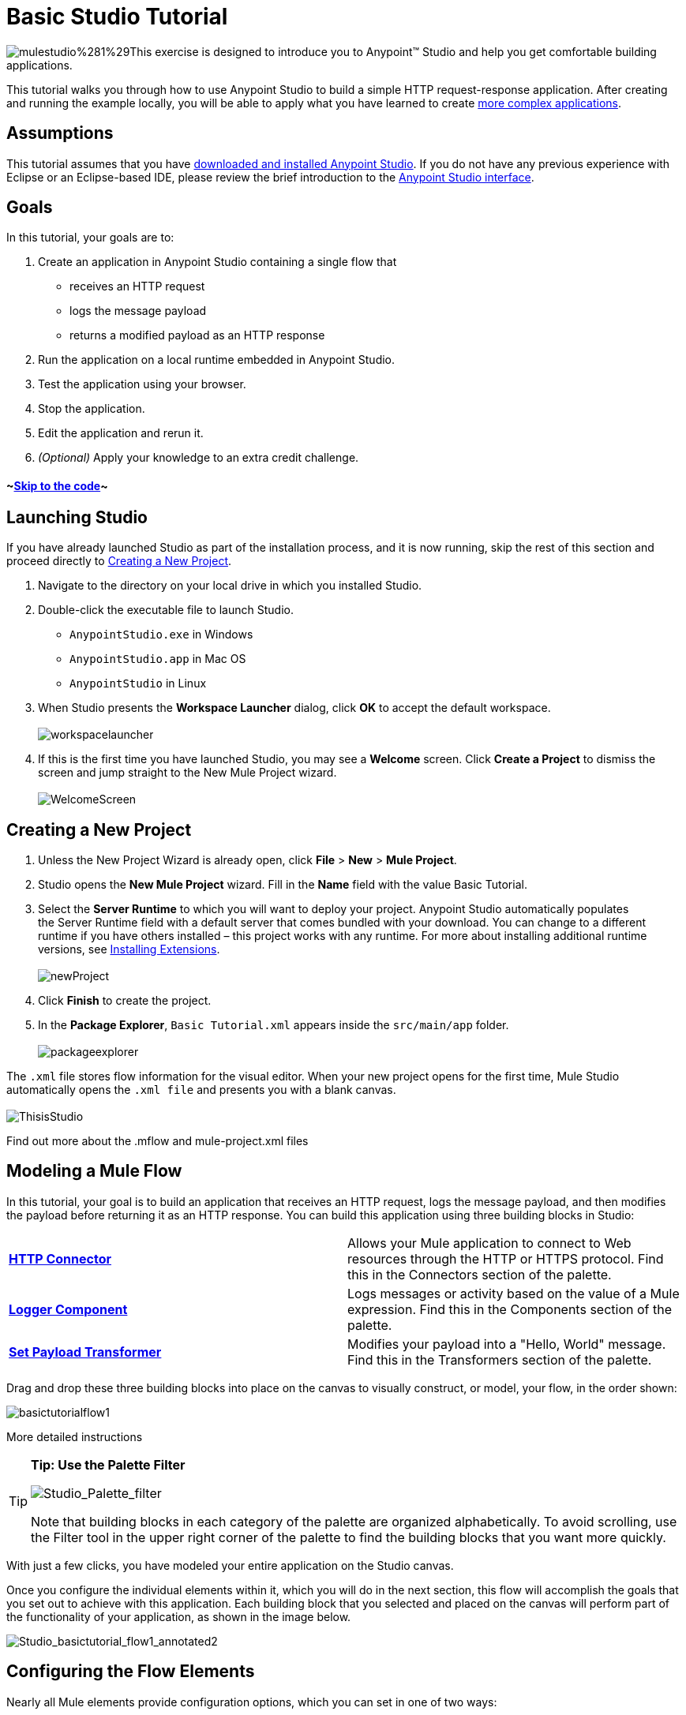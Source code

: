 = Basic Studio Tutorial

image:mulestudio%281%29.png[mulestudio%281%29]This exercise is designed to introduce you to Anypoint™ Studio and help you get comfortable building applications.

This tutorial walks you through how to use Anypoint Studio to build a simple HTTP request-response application. After creating and running the example locally, you will be able to apply what you have learned to create link:/docs/display/35X/Content-Based+Routing+Tutorial[more complex applications].

== Assumptions

This tutorial assumes that you have link:/docs/display/35X/Download+and+Launch+Anypoint+Studio[downloaded and installed Anypoint Studio]. If you do not have any previous experience with Eclipse or an Eclipse-based IDE, please review the brief introduction to the link:/docs/display/35X/Anypoint+Studio+Essentials[Anypoint Studio interface].

== Goals

In this tutorial, your goals are to:

. Create an application in Anypoint Studio containing a single flow that  +
* receives an HTTP request 
* logs the message payload 
* returns a modified payload as an HTTP response
. Run the application on a local runtime embedded in Anypoint Studio.
. Test the application using your browser. 
. Stop the application.
. Edit the application and rerun it.
. _(Optional)_ Apply your knowledge to an extra credit challenge.

==== ~link:#BasicStudioTutorial-code2[Skip to the code]~

== Launching Studio

If you have already launched Studio as part of the installation process, and it is now running, skip the rest of this section and proceed directly to link:#BasicStudioTutorial-CreatingaNewProject[Creating a New Project].

. Navigate to the directory on your local drive in which you installed Studio.
. Double-click the executable file to launch Studio. +
* `AnypointStudio.exe` in Windows
* `AnypointStudio.app` in Mac OS
* `AnypointStudio` in Linux

. When Studio presents the *Workspace Launcher* dialog, click *OK* to accept the default workspace.  +
 +
image:workspacelauncher.png[workspacelauncher] +
+
. If this is the first time you have launched Studio, you may see a *Welcome* screen. Click *Create a Project* to dismiss the screen and jump straight to the New Mule Project wizard.  +
 +
image:WelcomeScreen.png[WelcomeScreen] +

== Creating a New Project

. Unless the New Project Wizard is already open, click *File* > *New* > *Mule Project*.
. Studio opens the *New Mule Project* wizard. Fill in the *Name* field with the value Basic Tutorial.
. Select the *Server Runtime* to which you will want to deploy your project. Anypoint Studio automatically populates the Server Runtime field with a default server that comes bundled with your download. You can change to a different runtime if you have others installed – this project works with any runtime. For more about installing additional runtime versions, see link:/docs/display/35X/Installing+Extensions[Installing Extensions]. +
 +
image:newProject.png[newProject] +
+
. Click *Finish* to create the project.
. In the *Package Explorer*, `Basic Tutorial.xml` appears inside the `src/main/app` folder.  +
 +
image:packageexplorer.png[packageexplorer] +

The `.xml` file stores flow information for the visual editor. When your new project opens for the first time, Mule Studio automatically opens the `.xml file` and presents you with a blank canvas. +
 +
image:ThisisStudio.png[ThisisStudio]

Find out more about the .mflow and mule-project.xml files

////
[collapsed content]
The *mule-project.xml* file is the Mule project descriptor file. Open this file to change the project runtime, set or edit environment variables, or edit the project description. Commit this file, along with your <name>.xml file to your source control systems to avoid errors when sharing your project.
////

== Modeling a Mule Flow

In this tutorial, your goal is to build an application that receives an HTTP request, logs the message payload, and then modifies the payload before returning it as an HTTP response. You can build this application using three building blocks in Studio:

[cols=",",]
|===
|*link:/docs/display/35X/HTTP+Connector[HTTP Connector]* |Allows your Mule application to connect to Web resources through the HTTP or HTTPS protocol. Find this in the Connectors section of the palette.  
|*link:/docs/display/35X/Logger+Component+Reference[Logger Component]* |Logs messages or activity based on the value of a Mule expression. Find this in the Components section of the palette.
|*link:/docs/display/35X/Set+Payload+Transformer+Reference[Set Payload Transformer]* |Modifies your payload into a "Hello, World" message. Find this in the Transformers section of the palette.
|===

Drag and drop these three building blocks into place on the canvas to visually construct, or model, your flow, in the order shown:

image:basictutorialflow1.png[basictutorialflow1]

More detailed instructions
////
[collapsed content]

If necessary, consult this link:/docs/display/35X/Anypoint+Studio+Essentials[quick overview] on how to use the visual editor to drag and drop building blocks from the palette onto the canvas.

Or, follow this step-by-step guide to model the flow for this example.

. Click and drag an *HTTP Connector* from the Connectors section of the palette onto the canvas. +

+
image:basictutoralflow1a.png[basictutoralflow1a] +
+

. Click and drag a *Logger* from the Components section of the palette and drop it to the right of the HTTP endpoint on the canvas. +

+
image:basictutorialflow1b.png[basictutorialflow1b] +
+

 . Lastly, place a *Set Payload* transformer immediately to the right of the Logger component, making sure to drop it inside the dashed line area. +

+
image:basictutorialflow1c.png[basictutorialflow1c]
////

[TIP]
====
*Tip: Use the Palette Filter*

image:Studio_Palette_filter.png[Studio_Palette_filter]


Note that building blocks in each category of the palette are organized alphabetically. To avoid scrolling, use the Filter tool in the upper right corner of the palette to find the building blocks that you want more quickly.
====

With just a few clicks, you have modeled your entire application on the Studio canvas.

Once you configure the individual elements within it, which you will do in the next section, this flow will accomplish the goals that you set out to achieve with this application. Each building block that you selected and placed on the canvas will perform part of the functionality of your application, as shown in the image below.

image:Studio_basictutorial_flow1_annotated2.png[Studio_basictutorial_flow1_annotated2]

== Configuring the Flow Elements

Nearly all Mule elements provide configuration options, which you can set in one of two ways:

* via the building block *Properties* tabs in Studio's visual editor
* via XML code in Studio's *XML* editor

The following instructions introduce you to configuring in both editors.

. Click the HTTP building block in your flow to open its link:/docs/display/35X/The+Properties+Editor[Properties Editor]. By default, the endpoint is set to the request-response exchange pattern. This means that Mule returns a response to the endpoint after processing is complete in the flow. By default, *Host* is set to `localhost` and *Port* to `8081.` +
 +
image:HTTP-unconfig.png[HTTP-unconfig]

. Click *Configuration XML* at the bottom of the canvas to switch to the XML editor view. +

+
image:canvas_tabs_xml.png[canvas_tabs_xml] +
+

Observe that the default configurations shown on the Message Flow canvas and the Configuration XML view are the same:
+

[source, xml]
----
<http:inbound-endpoint exchange-pattern="request-response" host="localhost" port="8081" doc:name="HTTP"/>
----

+
The `doc:name` attribute corresponds to the display name that appears underneath the building block icon on the Message Flow canvas. 
. Still in the XML configuration view, change the value of the port attribute to `8084`. 
. Click *Message Flow* to switch back to the visual editor. +

+
image:canvas_tabs_flow.png[canvas_tabs_flow]  
+

. Click the *HTTP* building block to reopen its Properties Editor, and note that the *Port* field now reflects the updated value of `8084`. You can change this value in either editor; Studio's two-way editor automatically updates the configuration as you switch back and forth. +

+
image:http8084.png[http8084] +
+

. Click the *Logger* building block to switch the Properties Editor to the Logger component.
. In the *Message* field, enter:` Current payload is #[payload]`.  +

+
image:loggerpayload.png[loggerpayload] +
+

The string `#[payload]` is a simple link:/docs/display/35X/Mule+Expression+Language+MEL[Mule expression] which evaluates to the current payload of the message as it passes this point in the flow. Including this message here instructs Mule to log this information in the application log files, which can be useful in more complex use cases, when you need to track the payload at different points in your flow.
. Click the *Set Payload* building block to switch the Properties Editor to the Set Payload transformer.
. Notice that the Value field contains these characters: **#[]**  +

+
image:setpayloadex.png[setpayloadex] +
+

This indicates that this field supports link:/docs/display/35X/Mule+Expression+Language+MEL[Mule expressions], which take the form of a string enclosed with `#[]`. If you enter a Mule expression here, Mule evaluates it at runtime and returns or uses the results for further processing. Note that this field also accepts literals, so you can enter any string here to instruct Mule to set that string as your new payload. In this tutorial, however, you will use an expression to create a dynamic message.
. In the *Value* field, enter the following: +
  +
`#['Hello, ' + payload + '. Today is ' + server.dateTime.format('dd/MM/yy') + '.'` ] +

+
image:setpayloadconfig.png[setpayloadconfig]
+

[WARNING]
Note that **`payload`** and **`server.dateTime.format('dd/MM/yy')`** are both Mule expressions. Because you are entering them within a larger Mule expression, the `#[]` syntax is not required around these individual expressions. Anything that you enter inside of the `#[]` syntax which is _not_ a Mule expression must be enclosed with quotes so that Mule reads it as a string.

. Save your application by clicking *File* > *Save*.

Your complete application XML, once configured, should look like the following:

[source, xml]
----
<?xml version="1.0" encoding="UTF-8"?>
<mule xmlns:http="http://www.mulesoft.org/schema/mule/http" xmlns="http://www.mulesoft.org/schema/mule/core" xmlns:doc="http://www.mulesoft.org/schema/mule/documentation"
    xmlns:spring="http://www.springframework.org/schema/beans" version="EE-3.5.0"
    xmlns:xsi="http://www.w3.org/2001/XMLSchema-instance"
    xsi:schemaLocation="http://www.springframework.org/schema/beans http://www.springframework.org/schema/beans/spring-beans-current.xsd
http://www.mulesoft.org/schema/mule/core http://www.mulesoft.org/schema/mule/core/current/mule.xsd
http://www.mulesoft.org/schema/mule/http http://www.mulesoft.org/schema/mule/http/current/mule-http.xsd">
 
    <flow name="basic_tutorialFlow1" doc:name="basic_tutorialFlow1">
        <http:inbound-endpoint exchange-pattern="request-response" host="localhost" port="8084" doc:name="HTTP"/>
        <logger message="Current payload is #[payload]" level="INFO" doc:name="Logger"/>
        <set-payload value="#['Hello, ' + payload + '. Today is ' + server.dateTime.format('dd/MM/yy') + '.' ]" doc:name="Set Payload"/>
    </flow>
</mule>
----

== Running the Application

Having built, configured, and saved your new application, you are ready to run it on the embedded Mule server (included as part of the bundled download of Anypoint Studio).

. In the *Package Explorer* pane, right-click project name, then select *Run As* > *Mule Application*. (If you have not already saved, Mule prompts you to save now.) +
 +
image:bst-run.png[bst-run] +
+

. Mule immediately kicks into gear, starting your application and letting it run. When the startup process is complete, Studio displays a message in the console that reads, `Started app 'basic_tutorial'`. +
 +
image:BasicTutorial_Console_started.png[BasicTutorial_Console_started]

== Using the Application

. Open any Web browser, then navigate to` http://localhost:8084/world`
. Your browser presents a message that reads,  `Hello, /world. Today is [today's date].`
. In your browser’s address bar, replace the word `world` with your own name, then press *enter*.
. Your browser presents the same message, but includes your name instead of "world".  +

+
image:BasicTutorial_Browser.png[BasicTutorial_Browser] +
+

. Next, check your console in Anypoint Studio to verify that Mule logged the payload before the message reached the expression transformer. 
. Place your cursor in the console window, press CTRL+F or COMMAND+F to open a Find dialog, then search for `Current payload`. Look for results corresponding to the payloads that you entered in your browser. For example:  +
 +
`INFO  2013-08-21 09:22:26,446 [[basic_tutorial].connector.http.mule.default.receiver.02] org.mule.api.processor.LoggerMessageProcessor: Current payload is /Aaron` +
You may also see some other results for a payload of "`/favicon.ico`". These results are automatically generated by your browser.

You can filter out these results in the link:#BasicStudioTutorial-EditingtheApplication[Editing the Application] section, below.

Congratulations! You've run and tested your application!

* You submitted a request to the inbound endpoint of your application via your Web browser. 
* The Mule application received your request and logged the payload (whatever you typed after `http://localhost:8084/`) to the console. 
* The application then sent the message on to the Set Payload transformer, which transformed the payload per its instructions, then returned the results to your HTTP endpoint. 

== Stopping the Application

To stop the application, click the red, square *Terminate* icon above the console panel.  +
 +
image:stopbasictutorial.png[stopbasictutorial]

== Editing the Application

You may have noticed that your browser inserts an additional payload of "`/favicon.ico`" upon each refresh. You can add a filter element into your flow to exclude these payloads. Here's how:

. Drag and drop an *Expression Filter* from the Filters section of the palette onto your canvas, positioning it between the HTTP endpoint and the Logger. +

+
image:Studio_BasicTutorial_Flow_ExpressionFilter.png[Studio_BasicTutorial_Flow_ExpressionFilter] +
+

. Click the Expression Filter to open its properties tab and enter the following in the *Expression* field:  +
`#[payload != '/favicon.ico']` +
 +
image:faviconfilter.png[faviconfilter] +
+

This expression tells Mule to check that the payload _is not equal to_ the string '/favicon.ico'. If the expression evaluates to true, Mule passes the message on to the next step in the flow. If the expression evaluates to false, Mule stops processing the message.
. Save your application and run it again. (Right-click the project name in your Package Explorer, then click *Run As* > *Mule Application*.*)*
. Wait for the message in the console that reads, `Started app 'basic_tutorial'`.
. Return to your Web browser and go to` http://localhost:8084/world`
. Replace `world` with another word of your choice and refresh. Repeat this step several times with different words.
. Check the logged payloads in your console: place your cursor in the console window, press CTRL+F or COMMAND+F to open a Find dialog, then search for `Current payload`.
. All payloads that you see should correspond to the words you entered in your browser, and `/favicon.ico` should no longer be included. 

Your complete application XML, once edited, should look like the following:

[source, xml]
----
<?xml version="1.0" encoding="UTF-8"?>
<mule xmlns:http="http://www.mulesoft.org/schema/mule/http" xmlns="http://www.mulesoft.org/schema/mule/core" xmlns:doc="http://www.mulesoft.org/schema/mule/documentation"
    xmlns:spring="http://www.springframework.org/schema/beans" version="EE-3.5.0"
    xmlns:xsi="http://www.w3.org/2001/XMLSchema-instance"
    xsi:schemaLocation="http://www.springframework.org/schema/beans http://www.springframework.org/schema/beans/spring-beans-current.xsd
http://www.mulesoft.org/schema/mule/core http://www.mulesoft.org/schema/mule/core/current/mule.xsd
http://www.mulesoft.org/schema/mule/http http://www.mulesoft.org/schema/mule/http/current/mule-http.xsd">
    <flow name="basic_tutorialFlow1" doc:name="basic_tutorialFlow1">
        <http:inbound-endpoint exchange-pattern="request-response" host="localhost" port="8084" doc:name="HTTP"/>
        <expression-filter expression="#[payload != '/favicon.ico']" doc:name="Expression"/>
        <logger message="Current payload is #[payload]" level="INFO" doc:name="Logger"/>
        <set-payload value="#['Hello, ' + payload + '. Today is ' + server.dateTime.format('dd/MM/yy') + '.' ]" doc:name="Set Payload"/>
    </flow>
</mule>
----

== Extra Credit

Now that you know your way around Anypoint Studio, try applying your knowledge to an extra task. Revise your application so that, in addition to returning the transformed payload as an HTTP response in your browser as it does now, Mule also:

. logs the unique message id that Mule automatically assigns to each message that passes through a flow
. writes the message payload that you see in your browser to a new .txt file on your local drive 
. names each .txt file using the message id

To achieve this, you'll need to add another message processor to your flow to direct Mule to write your payload to a link:/docs/display/35X/File+Connector[file]. You'll also need to use another Mule expression that you haven't seen before in order to log and use the link:/docs/display/35X/Mule+Expression+Language+Reference#MuleExpressionLanguageReference-ContextObjects[unique message id]. Use the hints below if you need help.


==== ~image:icon-question-blue-big%281%29.png[icon-question-blue-big%281%29]~ Hints

 How do I log the message id?
////
[collapsed content]

The Mule expression that resolves to the unique message id of the current message is `#[message.id]`
////

 How do I write to a file?
////
[collapsed content]

Try adding a link:/docs/display/35X/File+Connector[File Connector] after the Set Payload transformer in your flow. 
////

 How do I name a text file using the message id?
////
[collapsed content]

Fill in the *Output Pattern* field in the File Endpoint to tell Mule how to name the file and what file type to use. Note that you can use the same Mule expression here that you used to log the message id.
////


==== ~image:icon-checkmark-blue-big%283%29.png[icon-checkmark-blue-big%283%29]~ Answer

 View the answer, including explanation of steps and complete code
////
[collapsed content]

There is more than one way to achieve the goals outlined above, but the following describes the quickest way.

. Click on your existing *Logger* component to open its properties tab. 
. Revise the *Message* field to read: +
`Current payload is #[payload] and message id is #[message.id]` +
 +
(If you prefer, you can instead use a new Logger component to log the message id in a separate step. If you choose to do this, the second Logger component can be placed anywhere in the flow after the Expression filter.)
. Drag and drop a *File Endpoint* onto your canvas, immediately after the Set Payload transformer. +

+
image:Studio_BasicTutorial_ExtraCreditFlow.png[Studio_BasicTutorial_ExtraCreditFlow] +
+
. Click on the *File Endpoint* to open the Properties editor.
. Enter a *Path* where you want Mule to create a file. For example: `/Applications/anypointStudio/examples/BasicTutorial`
. Enter an Output Pattern that defines the file name and type, as follows:  +
`#[message.id].txt`
+
 View the code of the revised application
. Save your application, then run it again. (Right-click *Basic Tutorial.xml* in your Package Explorer, then click *Run As* > *Mule Application*.*)*
. Wait for the message in the console that reads, `Started app 'basic_tutorial'`.
. Return to your Web browser and go to` http://localhost:8084/world`
.Replace `world` with another word of your choice and refresh.
.Check your console, using the Find command, for the logged payload and message id to confirm that Mule has logged both successfully for each message you have initiated using the browser.
.Navigate to the folder on your local drive that you defined in Step 5, above. 
.Your folder should contain .txt files. Open each .txt file and confirm that:  +
. the payload matches what you observed in your browser  
. the file name corresponds to the message id logged in your console

Congratulations! You earned your extra credit. You're all set to go on to the link:/docs/display/35X/Content-Based+Routing+Tutorial[Content-Based Routing Tutorial].
////

== See Also

* *NEXT STEP:* Continue the hands-on learning experience with the link:/docs/display/35X/Content-Based+Routing+Tutorial[Content-Based Routing Tutorial].
* Want to learn more about Mule Expression Language (MEL)? Check out the link:/docs/display/35X/Mule+Expression+Language+MEL[complete reference].
* Get a deeper explanation about the Mule message and anatomy of a Mule flow in link:/docs/display/35X/Mule+Concepts[Mule Concepts].
* Want to try a Hello World example using link:/docs/display/35X/CloudHub[CloudHub] instead? Check out link:/docs/display/35X/Hello+World+on+CloudHub[Hello World on CloudHub].
